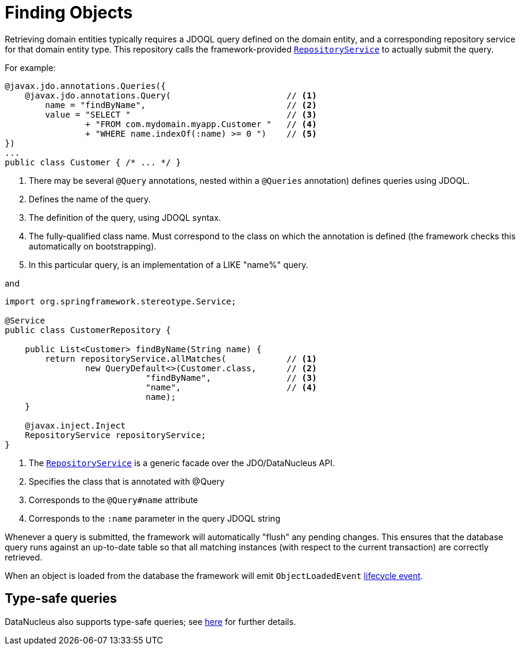 [[finding]]
= Finding Objects

:Notice: Licensed to the Apache Software Foundation (ASF) under one or more contributor license agreements. See the NOTICE file distributed with this work for additional information regarding copyright ownership. The ASF licenses this file to you under the Apache License, Version 2.0 (the "License"); you may not use this file except in compliance with the License. You may obtain a copy of the License at. http://www.apache.org/licenses/LICENSE-2.0 . Unless required by applicable law or agreed to in writing, software distributed under the License is distributed on an "AS IS" BASIS, WITHOUT WARRANTIES OR  CONDITIONS OF ANY KIND, either express or implied. See the License for the specific language governing permissions and limitations under the License.
:page-partial:


Retrieving domain entities typically requires a JDOQL query defined on the domain entity, and a corresponding repository service for that domain entity type.
This repository calls the framework-provided xref:refguide:applib-svc:RepositoryService.adoc[`RepositoryService`] to actually submit the query.

For example:

[source,java]
----
@javax.jdo.annotations.Queries({
    @javax.jdo.annotations.Query(                       // <1>
        name = "findByName",                            // <2>
        value = "SELECT "                               // <3>
                + "FROM com.mydomain.myapp.Customer "   // <4>
                + "WHERE name.indexOf(:name) >= 0 ")    // <5>
})
...
public class Customer { /* ... */ }
----
<1> There may be several `@Query` annotations, nested within a `@Queries` annotation) defines queries using JDOQL.
<2> Defines the name of the query.
<3> The definition of the query, using JDOQL syntax.
<4> The fully-qualified class name.
Must correspond to the class on which the annotation is defined (the framework checks this automatically on bootstrapping).
<5> In this particular query, is an implementation of a LIKE "name%" query.

and

[source,java]
----
import org.springframework.stereotype.Service;

@Service
public class CustomerRepository {

    public List<Customer> findByName(String name) {
        return repositoryService.allMatches(            // <1>
                new QueryDefault<>(Customer.class,      // <2>
                            "findByName",               // <3>
                            "name",                     // <4>
                            name);
    }

    @javax.inject.Inject
    RepositoryService repositoryService;
}
----
<1>	The xref:refguide:applib-svc:RepositoryService.adoc[`RepositoryService`] is a generic facade over the JDO/DataNucleus API.
<2> Specifies the class that is annotated with @Query
<3> Corresponds to the `@Query#name` attribute
<4> Corresponds to the `:name` parameter in the query JDOQL string

Whenever a query is submitted, the framework will automatically "flush" any pending changes.
This ensures that the database query runs against an up-to-date table so that all matching instances (with respect to the current transaction) are correctly retrieved.


When an object is loaded from the database the framework will emit `ObjectLoadedEvent` xref:userguide:fun:building-blocks.adoc#lifecycle-events[lifecycle event].


== Type-safe queries

DataNucleus also supports type-safe queries; see xref:pjdo:ROOT:services/IsisJdoSupport.adoc#type-safe-jdoql-queries[here] for further details.

